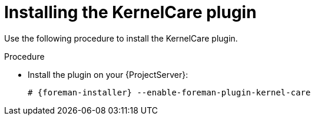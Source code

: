 [id="Installing_the_KernelCare_plugin_{context}"]
= Installing the KernelCare plugin

Use the following procedure to install the KernelCare plugin.

.Procedure
* Install the plugin on your {ProjectServer}:
+
[options="nowrap", subs="+quotes,verbatim,attributes"]
----
# {foreman-installer} --enable-foreman-plugin-kernel-care
----
